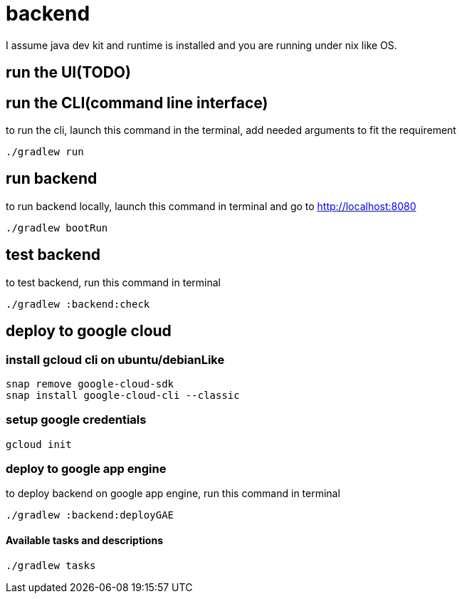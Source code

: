 = backend

I assume java dev kit and runtime is installed and you are running under nix like OS.


== run the UI(TODO)


== run the CLI(command line interface)

to run the cli, launch this command in the terminal, add needed arguments to fit the requirement
[source,bash]
----
./gradlew run
----


== run backend

to run backend locally, launch this command in terminal and go to http://localhost:8080
[source,bash]
----
./gradlew bootRun
----


== test backend
to test backend, run this command in terminal
[source,bash]
----
./gradlew :backend:check
----


== deploy to google cloud

=== install gcloud cli on ubuntu/debianLike
[source,bash]
----
snap remove google-cloud-sdk
snap install google-cloud-cli --classic
----

=== setup google credentials
[source,bash]
----
gcloud init
----


=== deploy to google app engine
to deploy backend on google app engine, run this command in terminal
[source,bash]
----
./gradlew :backend:deployGAE
----

==== Available tasks and descriptions
[source,bash]
----
./gradlew tasks
----
